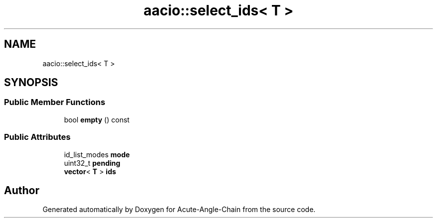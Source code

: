 .TH "aacio::select_ids< T >" 3 "Sun Jun 3 2018" "Acute-Angle-Chain" \" -*- nroff -*-
.ad l
.nh
.SH NAME
aacio::select_ids< T >
.SH SYNOPSIS
.br
.PP
.SS "Public Member Functions"

.in +1c
.ti -1c
.RI "bool \fBempty\fP () const"
.br
.in -1c
.SS "Public Attributes"

.in +1c
.ti -1c
.RI "id_list_modes \fBmode\fP"
.br
.ti -1c
.RI "uint32_t \fBpending\fP"
.br
.ti -1c
.RI "\fBvector\fP< \fBT\fP > \fBids\fP"
.br
.in -1c

.SH "Author"
.PP 
Generated automatically by Doxygen for Acute-Angle-Chain from the source code\&.
